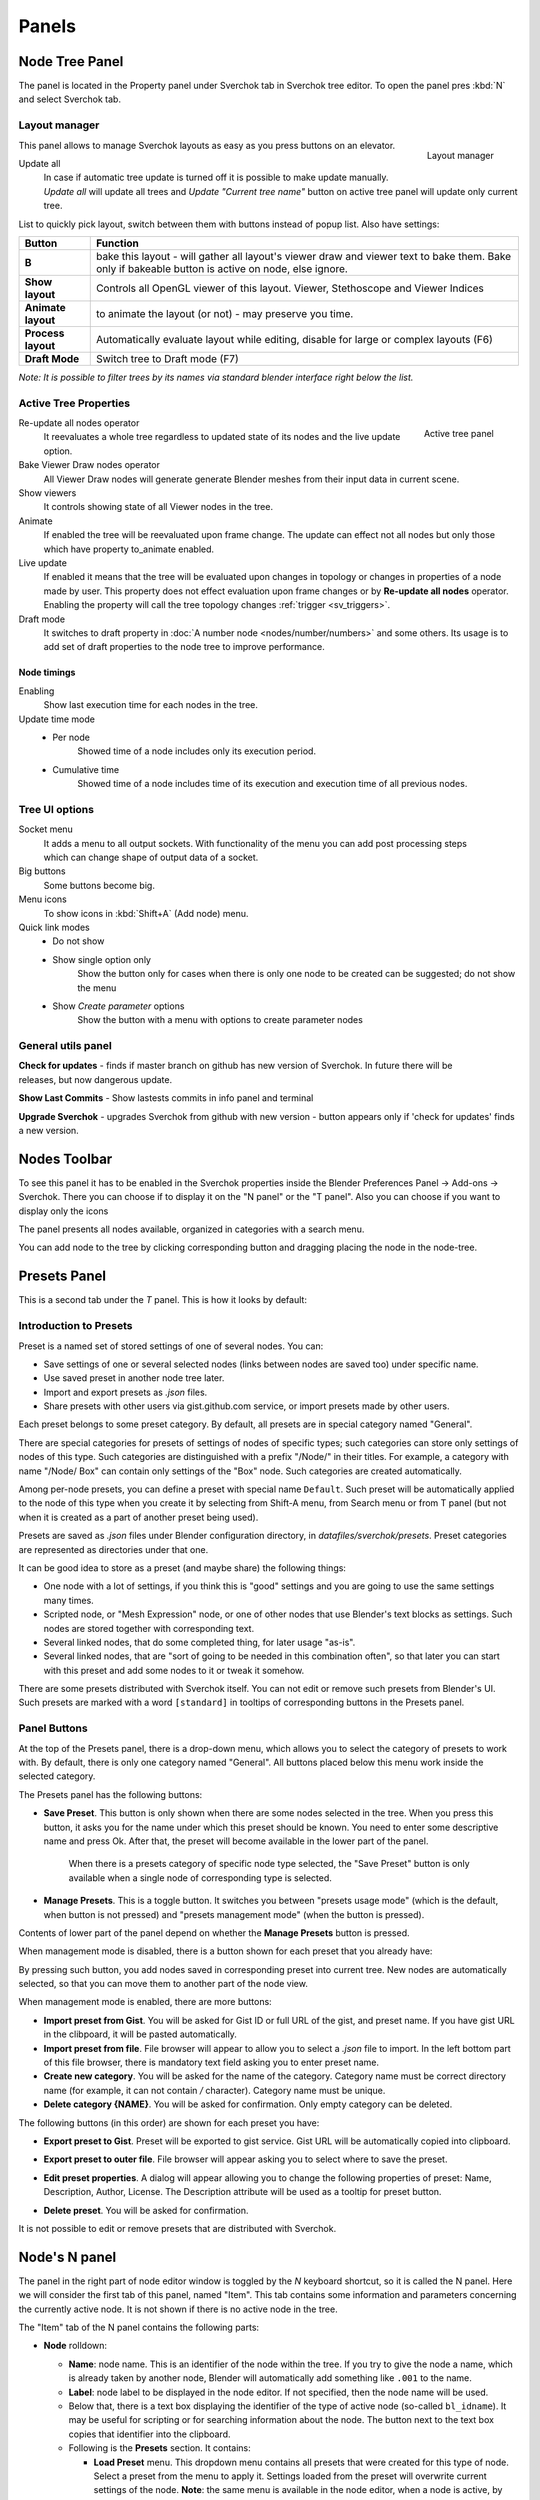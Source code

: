 ******
Panels
******


Node Tree Panel
===============

The panel is located in the Property panel under Sverchok tab in Sverchok tree editor. To open the panel pres :kbd:`N`
and select Sverchok tab.


.. _layout_manager:

Layout manager
--------------

.. figure:: https://user-images.githubusercontent.com/28003269/125042372-cccd4980-e0aa-11eb-89c8-45f739e05463.png
    :align: right

    Layout manager

This panel allows to manage Sverchok layouts as easy as you press buttons on an elevator.

Update all
    In case if automatic tree update is turned off it is possible to make update manually. 
    `Update all` will update all trees and `Update "Current tree name"` button on active tree panel
    will update only current tree.

List to quickly pick layout, switch between them with buttons instead of popup list. Also have settings:


+--------------------+----------------------------------------------------------------------------------------+
| Button             | Function                                                                               |
+====================+========================================================================================+
| **B**              | bake this layout - will gather all layout's viewer draw and viewer text to bake them.  |
|                    | Bake only if bakeable button is active on node, else ignore.                           |
+--------------------+----------------------------------------------------------------------------------------+
| **Show layout**    | Controls all OpenGL viewer of this layout. Viewer, Stethoscope and Viewer Indices      |
+--------------------+----------------------------------------------------------------------------------------+
| **Animate layout** | to animate the layout (or not) - may preserve you time.                                |
+--------------------+----------------------------------------------------------------------------------------+
| **Process layout** | Automatically evaluate layout while editing, disable for large or complex layouts (F6) |
+--------------------+----------------------------------------------------------------------------------------+
| **Draft Mode**     | Switch tree to Draft mode (F7)                                                         |
+--------------------+----------------------------------------------------------------------------------------+

*Note: It is possible to filter trees by its names via standard blender interface right below the list.*


.. _active_tree_panel:

Active Tree Properties
----------------------

.. figure:: https://user-images.githubusercontent.com/28003269/125042613-19188980-e0ab-11eb-98ff-42e512ed9747.png
    :align: right
    :alt: tree_properties.png

    Active tree panel

Re-update all nodes operator
    It reevaluates a whole tree regardless to updated state of its nodes and the live update option.

Bake Viewer Draw nodes operator
    All Viewer Draw nodes will generate generate Blender meshes from their input data in current scene.

Show viewers
    It controls showing state of all Viewer nodes in the tree.

Animate
    If enabled the tree will be reevaluated upon frame change. The update can effect not all nodes but only those
    which have property to_animate enabled.

Live update
    If enabled it means that the tree will be evaluated upon changes in topology or changes in properties of a node
    made by user. This property does not effect evaluation upon frame changes or by **Re-update all nodes** operator.
    Enabling the property will call the tree topology changes :ref:`trigger <sv_triggers>`.

Draft mode
    It switches to draft property in :doc:`A number node <nodes/number/numbers>` and some others.
    Its usage is to add set of draft properties to the node tree to improve performance.


Node timings
~~~~~~~~~~~~

Enabling
    Show last execution time for each nodes in the tree.

Update time mode
    - Per node
        Showed time of a node includes only its execution period.
    - Cumulative time
        Showed time of a node includes time of its execution and execution time of all previous nodes.


Tree UI options
---------------

.. figure:: https://user-images.githubusercontent.com/28003269/125053220-e88a1d00-e0b5-11eb-8b8f-b0709a7c7bc5.png
    :align: right

Socket menu
    It adds a menu to all output sockets. With functionality of the menu you can add post processing steps which
    can change shape of output data of a socket.

Big buttons
    Some buttons become big.

Menu icons
    To show icons in :kbd:`Shift+A` (Add node) menu.

Quick link modes
    - Do not show
    - Show single option only
        Show the button only for cases when there is only one node to be created can be suggested; do not show the menu
    - Show *Create parameter* options
        Show the button with a menu with options to create parameter nodes


General utils panel
-------------------

.. figure:: https://user-images.githubusercontent.com/28003269/93044715-7ea41100-f666-11ea-92e0-45b88145d914.png
    :align: right
    :alt: general utils panel

**Check for updates** - finds if master branch on github has new version of Sverchok. In future there will be releases, but now dangerous update.

**Show Last Commits** - Show lastests commits in info panel and terminal

**Upgrade Sverchok** - upgrades Sverchok from github with new version - button appears only if 'check for updates' finds a new version.


Nodes Toolbar
=============

To see this panel it has to be enabled in the Sverchok properties inside the Blender Preferences Panel -> Add-ons -> Sverchok.
There you can choose if to display it on the "N panel" or the "T panel".
Also you can choose if you want to display only the icons

The panel presents all nodes available, organized in categories with a search menu.

.. image:: https://raw.githubusercontent.com/vicdoval/sverchok/docs_images/images_for_docs/docs_intro/sverchok_nodes_panel_04.png
  :alt: nodes_panel.png

.. image:: https://github.com/vicdoval/sverchok/blob/docs_images/images_for_docs/docs_intro/sverchok_nodes_panel_only_icons.png
  :alt: nodes_panel.png

You can add node to the tree by clicking corresponding button and dragging placing the node in the node-tree.

Presets Panel
=============

This is a second tab under the *T* panel. This is how it looks by default:

.. image:: https://user-images.githubusercontent.com/284644/34566374-19623d6e-f180-11e7-840a-ec5bb8972e64.png
  :alt: empty-presets.png

Introduction to Presets
-----------------------

Preset is a named set of stored settings of one of several nodes. You can:

* Save settings of one or several selected nodes (links between nodes are saved
  too) under specific name.
* Use saved preset in another node tree later.
* Import and export presets as `.json` files.
* Share presets with other users via gist.github.com service, or import presets
  made by other users.

Each preset belongs to some preset category. By default, all presets are in
special category named "General".

There are special categories for presets of settings of nodes of specific
types; such categories can store only settings of nodes of this type. Such
categories are distinguished with a prefix "/Node/" in their titles. For
example, a category with name "/Node/ Box" can contain only settings of the
"Box" node. Such categories are created automatically.

Among per-node presets, you can define a preset with special name ``Default``.
Such preset will be automatically applied to the node of this type when you
create it by selecting from Shift-A menu, from Search menu or from T panel (but
not when it is created as a part of another preset being used).

Presets are saved as `.json` files under Blender configuration directory, in
`datafiles/sverchok/presets`. Preset categories are represented as directories
under that one.

It can be good idea to store as a preset (and maybe share) the following things:

* One node with a lot of settings, if you think this is "good" settings and you
  are going to use the same settings many times.
* Scripted node, or "Mesh Expression" node, or one of other nodes that use
  Blender's text blocks as settings. Such nodes are stored together with
  corresponding text.
* Several linked nodes, that do some completed thing, for later usage "as-is".
* Several linked nodes, that are "sort of going to be needed in this
  combination often", so that later you can start with this preset and add some
  nodes to it or tweak it somehow.

There are some presets distributed with Sverchok itself. You can not edit or
remove such presets from Blender's UI. Such presets are marked with a word
``[standard]`` in tooltips of corresponding buttons in the Presets panel.

Panel Buttons
-------------

At the top of the Presets panel, there is a drop-down menu, which allows you to
select the category of presets to work with. By default, there is only one
category named "General".
All buttons placed below this menu work inside the selected category.

The Presets panel has the following buttons:

* **Save Preset**. This button is only shown when there are some nodes selected
  in the tree. When you press this button, it asks you for the name under which
  this preset should be known. You need to enter some descriptive name and
  press Ok. After that, the preset will become available in the lower part of
  the panel.

   When there is a presets category of specific node type selected, the "Save
   Preset" button is only available when a single node of corresponding type is
   selected.

* **Manage Presets**. This is a toggle button. It switches you between "presets
  usage mode" (which is the default, when button is not pressed) and "presets
  management mode" (when the button is pressed).

Contents of lower part of the panel depend on whether the **Manage Presets** button is pressed.

When management mode is disabled, there is a button shown for each preset that you already have:

.. image:: https://user-images.githubusercontent.com/284644/71767705-aa47f680-2f30-11ea-9611-1b7fee9a6f61.png

By pressing such button, you add nodes saved in corresponding preset into
current tree. New nodes are automatically selected, so that you can move them
to another part of the node view.

When management mode is enabled, there are more buttons:

.. image:: https://user-images.githubusercontent.com/284644/71767749-3fe38600-2f31-11ea-9630-3239b903dc07.png

* **Import preset from Gist**. You will be asked for Gist ID or full URL of the
  gist, and preset name. If you have gist URL in the clibpoard, it will be
  pasted automatically.
* **Import preset from file**. File browser will appear to allow you to select
  a `.json` file to import. In the left bottom part of this file browser, there
  is mandatory text field asking you to enter preset name.
* **Create new category**. You will be asked for the name of the category.
  Category name must be correct directory name (for example, it can not contain
  `/` character). Category name must be unique.
* **Delete category {NAME}**. You will be asked for confirmation. Only empty
  category can be deleted.

The following buttons (in this order) are shown for each preset you have:

* **Export preset to Gist**. Preset will be exported to gist service. Gist URL
  will be automatically copied into clipboard.
* **Export preset to outer file**. File browser will appear asking you to
  select where to save the preset.
* **Edit preset properties**. A dialog will appear allowing you to change the
  following properties of preset: Name, Description, Author, License. The
  Description attribute will be used as a tooltip for preset button.

  .. image:: https://user-images.githubusercontent.com/284644/34521620-7ca698dc-f0b0-11e7-94a9-757975ec1ec7.png

* **Delete preset**. You will be asked for confirmation.

It is not possible to edit or remove presets that are distributed with Sverchok.

Node's N panel
==============

The panel in the right part of node editor window is toggled by the `N`
keyboard shortcut, so it is called the N panel. Here we will consider the first
tab of this panel, named "Item". This tab contains some information and
parameters concerning the currently active node. It is not shown if there is no
active node in the tree.

.. image:: https://user-images.githubusercontent.com/284644/81494064-31322480-92bf-11ea-82eb-910a71ccc78a.png

The "Item" tab of the N panel contains the following parts:

* **Node** rolldown:

  * **Name**: node name. This is an identifier of the node within the tree. If you
    try to give the node a name, which is already taken by another node,
    Blender will automatically add something like ``.001`` to the name.
  * **Label**: node label to be displayed in the node editor. If not specified,
    then the node name will be used.
  * Below that, there is a text box displaying the identifier of the type of
    active node (so-called ``bl_idname``). It may be useful for scripting or
    for searching information about the node. The button next to the text box
    copies that identifier into the clipboard.
  * Following is the **Presets** section. It contains:

    * **Load Preset** menu. This dropdown menu contains all presets that were
      created for this type of node. Select a preset from the menu to apply it.
      Settings loaded from the preset will overwrite current settings of the
      node. **Note**: the same menu is available in the node editor, when a
      node is active, by **Shift-P** shortcut.
    * **Save Preset** button. Save current settings of the node as a new
      preset. You will be asked for a name for the new preset.

  You can edit and remove your presets in the **Presets** section of the node
  editor's T panel, if you enable the **Manage Presets** mode (see description
  above).

  * **Help & Docs** section. This contains buttons for accessing the
    documentation of currently active node.
  * **Edit Source** section allows you to edit the source code of the node:

    * **Externally**. Open an external text editor application to edit the file.
    * **Internally**. Load the source code of the node into Blender's text block.

  * **Re-Create Node** button. This removes the node and replaces it with a new
    instance of the same node, trying to save all node's settings and
    connections. This button is mostly useful in the development stage of the
    node, if you for some reason have to re-initialize the node.

* **Properties** rolldown. This contains all specific settings of the active
  node type. For most types of nodes, this contains all the same parameters
  that can be found in the node interface itself. Some types of nodes have
  additional parameters here - usually ones you do not have to change in most
  cases, or some kind of "advanced parameters".


.. _3d_panel:

3D Panel
========

.. image:: https://user-images.githubusercontent.com/28003269/93045091-5bc62c80-f667-11ea-8a8b-e4652a553afd.png

With this panel your layout becomes addon itself. So, you making your life easy.
Since Blender 2.8 this panel has two instances. One instance located on `N` panel in `Tool` category of `3D` editor.
Another located in `Active tool and workspace settings` shelf of `Properties` editor.


**Start live update** - will start update layouts by a timer (several times in second)

**Update all trees** - manual update of all layouts

Node properties list
--------------------

Some nodes can display their properties on the 3D panel. 
For this you have to turn on an appropriate property on N panel of selected node in a node tree.

Some nodes which can displayed its properties on th 3D panel:
 - A number
 - Color input
 - List Input
 - Objects in
 - Viewer BMesh

**Scan for props** - Nodes which should display their properties on the panel will be added 
and which should not will be removed from the panel. Order of existing items will be unchanged.

**Edit properties** - turn property list into edit mode it will add extra buttons form  managing the list

.. image:: https://user-images.githubusercontent.com/28003269/93045886-6d103880-f669-11ea-95a6-eb385295ce42.png

*Note: in edit mode it is possible to change order of items, rename items, remove displaying node properties in list, 
torn on/off displaying node tree in list. It is recommended to rename nodes and trees via list interface 
otherwise for properly displaying items `scan for props` button should be pressed after each renaming.
Changes node labels can be renamed from other UI in case if filtering properties are not going to be used.*

**filter** (below list) - can be used for filtering properties

In normal mode tree items display the same properties as layout manager

Import Export Panel
===================

.. image:: https://user-images.githubusercontent.com/28003269/93055868-a30ae800-f67c-11ea-9df8-cd27b13ef716.png
  :alt: panelio.png

location: N panel.

Export
------

+---------+-------------------------------------------------------------------------------------------------+
| feature | description                                                                                     |
+=========+=================================================================================================+
| Export  | To save node tree in JSON format, see note what information are putted into a file              |
| to JSON |                                                                                                 |
+---------+-------------------------------------------------------------------------------------------------+
| Export  | It creates JSON file from current tree and upload it into your github account.                  |
| to GIST | It will let you quickly share your trees with other users                                       |
|         | For using the button you have generate token and put it in the addon preferences.               |
+---------+-------------------------------------------------------------------------------------------------+
| Archive | It will let to put current file into zip or gz archive. Current file should be saved.           |
| .blend  | Archive will be created in the same directory.                                                  |
+---------+-------------------------------------------------------------------------------------------------+

*Note: JSON file stores:*

 - Node state: location, hidden, frame parent
 - Node parameters: (internal state) like booleans, enum toggles and strings
 - connections and connection order (order is important for dynamic-socket nodes)

Import
------

+-------------+-------------------------------------------------------------------------------------------------+
| feature     | description                                                                                     |
+=============+=================================================================================================+
| Import JSON | Download tree from json file. It is possible to choose existing layout where new tree should    |
| file        | be added.                                                                                       |
+-------------+-------------------------------------------------------------------------------------------------+
| Import GIST | It will let to import tree into current layout. Clipboard should contain GIST link.             |
| link        |                                                                                                 |
+-------------+-------------------------------------------------------------------------------------------------+

*Note: choosing tree where to put importing tree:*

.. image:: https://user-images.githubusercontent.com/28003269/93057890-ab185700-f67f-11ea-8274-41edeb490758.png

**Warnings**

Consider this whole IO feature experimental for the time being. You use it at your own risk and don't be surprised if certain node trees won't export or import (See bug reporting below). The concept of importing and exporting a node tree is not complicated, but the practical implementation of a working IO which supports dynamic nodes requires a bit of extra work behind the scenes. Certain nodes will not work yet, including (but not limited to) :


+-------------+---------------------------------------------------------------------------------------+
| Node        | Issue                                                                                 |
+=============+=======================================================================================+
| Object In   | the json currently doesn't store geometry but an empty shell without object           |
|             | references instead                                                                    |
+-------------+---------------------------------------------------------------------------------------+
| SN MK1      | currently this auto imports by design, but perhaps some interruption of the import    |
|             | process will be implemented                                                           |
+-------------+---------------------------------------------------------------------------------------+


**Why make it if it's so limited?**

Primarily this is for sharing quick setups, for showing people how to achieve a general result. The decision to not include geometry in the Object In references may change, until then consider it a challenge to avoid it. The way to exchange large complex setups will always be the ``.blend``, this loads faster and stores anything your Tree may reference.

**While importing I see lots of messages in the console!**

Relax, most of these warnings can be ignored, unless the Tree fails to import, then the last couple of lines of the warning will explain the failure.

**Bug Reporting**

By all means if you like using this feature, file issues in `this thread <https://github.com/nortikin/sverchok/issues/422>`_. The best way to solve issues is to share with us a screenshot of the last few lines of the error if we need more then we will ask for a copy of the `.blend`.

Templates in menu panel of nodes area
=====================================

You can use embedded templates in Sverchok. They are stored in json folder as jsons for import to Sverchok.

.. image:: https://cloud.githubusercontent.com/assets/5783432/19623205/245bcab2-98d2-11e6-810c-ace33de8499b.gif
  :alt: templates.gif
